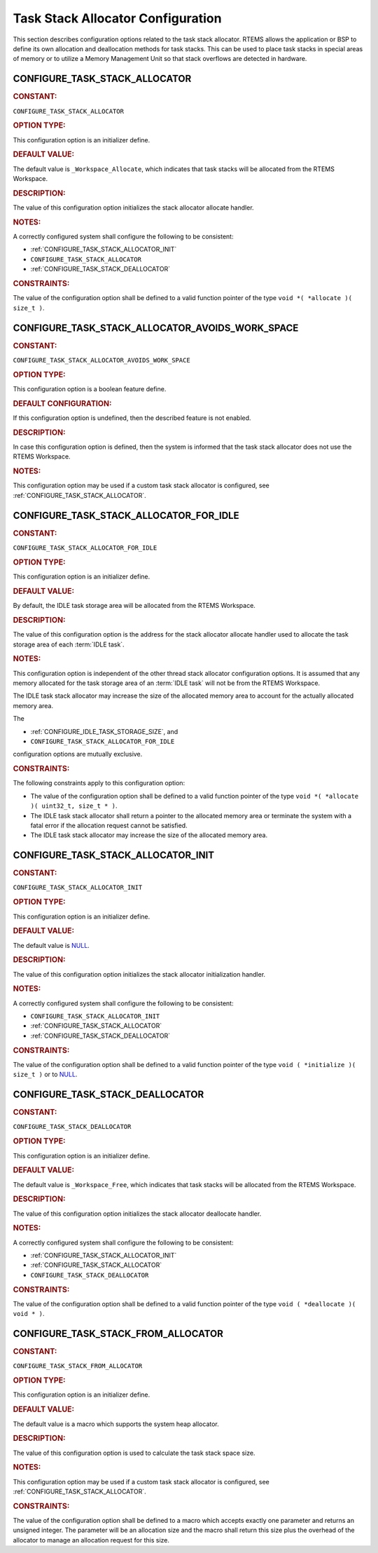 .. SPDX-License-Identifier: CC-BY-SA-4.0

.. Copyright (C) 2020, 2022 embedded brains GmbH (http://www.embedded-brains.de)
.. Copyright (C) 1988, 2021 On-Line Applications Research Corporation (OAR)

.. This file is part of the RTEMS quality process and was automatically
.. generated.  If you find something that needs to be fixed or
.. worded better please post a report or patch to an RTEMS mailing list
.. or raise a bug report:
..
.. https://www.rtems.org/bugs.html
..
.. For information on updating and regenerating please refer to the How-To
.. section in the Software Requirements Engineering chapter of the
.. RTEMS Software Engineering manual.  The manual is provided as a part of
.. a release.  For development sources please refer to the online
.. documentation at:
..
.. https://docs.rtems.org

.. Generated from spec:/acfg/if/group-stackalloc

Task Stack Allocator Configuration
==================================

This section describes configuration options related to the task stack
allocator.  RTEMS allows the application or BSP to define its own allocation
and deallocation methods for task stacks. This can be used to place task stacks
in special areas of memory or to utilize a Memory Management Unit so that stack
overflows are detected in hardware.

.. Generated from spec:/acfg/if/task-stack-allocator

.. raw:: latex

    \clearpage

.. index:: CONFIGURE_TASK_STACK_ALLOCATOR
.. index:: task stack allocator

.. _CONFIGURE_TASK_STACK_ALLOCATOR:

CONFIGURE_TASK_STACK_ALLOCATOR
------------------------------

.. rubric:: CONSTANT:

``CONFIGURE_TASK_STACK_ALLOCATOR``

.. rubric:: OPTION TYPE:

This configuration option is an initializer define.

.. rubric:: DEFAULT VALUE:

The default value is ``_Workspace_Allocate``, which indicates that task
stacks will be allocated from the RTEMS Workspace.

.. rubric:: DESCRIPTION:

The value of this configuration option initializes the stack allocator
allocate handler.

.. rubric:: NOTES:

A correctly configured system shall configure the following to be consistent:

* :ref:`CONFIGURE_TASK_STACK_ALLOCATOR_INIT`

* ``CONFIGURE_TASK_STACK_ALLOCATOR``

* :ref:`CONFIGURE_TASK_STACK_DEALLOCATOR`

.. rubric:: CONSTRAINTS:

The value of the configuration option shall be defined to a valid function
pointer of the type ``void *( *allocate )( size_t )``.

.. Generated from spec:/acfg/if/task-stack-no-workspace

.. raw:: latex

    \clearpage

.. index:: CONFIGURE_TASK_STACK_ALLOCATOR_AVOIDS_WORK_SPACE

.. _CONFIGURE_TASK_STACK_ALLOCATOR_AVOIDS_WORK_SPACE:

CONFIGURE_TASK_STACK_ALLOCATOR_AVOIDS_WORK_SPACE
------------------------------------------------

.. rubric:: CONSTANT:

``CONFIGURE_TASK_STACK_ALLOCATOR_AVOIDS_WORK_SPACE``

.. rubric:: OPTION TYPE:

This configuration option is a boolean feature define.

.. rubric:: DEFAULT CONFIGURATION:

If this configuration option is undefined, then the described feature is not
enabled.

.. rubric:: DESCRIPTION:

In case this configuration option is defined, then the system is informed
that the task stack allocator does not use the RTEMS Workspace.

.. rubric:: NOTES:

This configuration option may be used if a custom task stack allocator is
configured, see :ref:`CONFIGURE_TASK_STACK_ALLOCATOR`.

.. Generated from spec:/acfg/if/task-stack-allocator-for-idle

.. raw:: latex

    \clearpage

.. index:: CONFIGURE_TASK_STACK_ALLOCATOR_FOR_IDLE
.. index:: task stack allocator for IDLE tasks

.. _CONFIGURE_TASK_STACK_ALLOCATOR_FOR_IDLE:

CONFIGURE_TASK_STACK_ALLOCATOR_FOR_IDLE
---------------------------------------

.. rubric:: CONSTANT:

``CONFIGURE_TASK_STACK_ALLOCATOR_FOR_IDLE``

.. rubric:: OPTION TYPE:

This configuration option is an initializer define.

.. rubric:: DEFAULT VALUE:

By default, the IDLE task storage area will be allocated from the RTEMS
Workspace.

.. rubric:: DESCRIPTION:

The value of this configuration option is the address for the stack allocator
allocate handler used to allocate the task storage area of each
:term:`IDLE task`.

.. rubric:: NOTES:

This configuration option is independent of the other thread stack allocator
configuration options.  It is assumed that any memory allocated for the task
storage area of an :term:`IDLE task` will not be from the RTEMS
Workspace.

The IDLE task stack allocator may increase the size of the allocated memory
area to account for the actually allocated memory area.

The

* :ref:`CONFIGURE_IDLE_TASK_STORAGE_SIZE`, and

* ``CONFIGURE_TASK_STACK_ALLOCATOR_FOR_IDLE``

configuration options are mutually exclusive.

.. rubric:: CONSTRAINTS:

The following constraints apply to this configuration option:

* The value of the configuration option shall be defined to a valid function
  pointer of the type ``void *( *allocate )( uint32_t, size_t * )``.

* The IDLE task stack allocator shall return a pointer to the allocated memory
  area or terminate the system with a fatal error if the allocation request
  cannot be satisfied.

* The IDLE task stack allocator may increase the size of the allocated memory
  area.

.. Generated from spec:/acfg/if/task-stack-allocator-init

.. raw:: latex

    \clearpage

.. index:: CONFIGURE_TASK_STACK_ALLOCATOR_INIT

.. _CONFIGURE_TASK_STACK_ALLOCATOR_INIT:

CONFIGURE_TASK_STACK_ALLOCATOR_INIT
-----------------------------------

.. rubric:: CONSTANT:

``CONFIGURE_TASK_STACK_ALLOCATOR_INIT``

.. rubric:: OPTION TYPE:

This configuration option is an initializer define.

.. rubric:: DEFAULT VALUE:

The default value is `NULL <https://en.cppreference.com/w/c/types/NULL>`_.

.. rubric:: DESCRIPTION:

The value of this configuration option initializes the stack allocator
initialization handler.

.. rubric:: NOTES:

A correctly configured system shall configure the following to be consistent:

* ``CONFIGURE_TASK_STACK_ALLOCATOR_INIT``

* :ref:`CONFIGURE_TASK_STACK_ALLOCATOR`

* :ref:`CONFIGURE_TASK_STACK_DEALLOCATOR`

.. rubric:: CONSTRAINTS:

The value of the configuration option shall be defined to a valid function
pointer of the type ``void ( *initialize )( size_t )`` or to `NULL
<https://en.cppreference.com/w/c/types/NULL>`_.

.. Generated from spec:/acfg/if/task-stack-deallocator

.. raw:: latex

    \clearpage

.. index:: CONFIGURE_TASK_STACK_DEALLOCATOR
.. index:: task stack deallocator

.. _CONFIGURE_TASK_STACK_DEALLOCATOR:

CONFIGURE_TASK_STACK_DEALLOCATOR
--------------------------------

.. rubric:: CONSTANT:

``CONFIGURE_TASK_STACK_DEALLOCATOR``

.. rubric:: OPTION TYPE:

This configuration option is an initializer define.

.. rubric:: DEFAULT VALUE:

The default value is ``_Workspace_Free``, which indicates that task stacks
will be allocated from the RTEMS Workspace.

.. rubric:: DESCRIPTION:

The value of this configuration option initializes the stack allocator
deallocate handler.

.. rubric:: NOTES:

A correctly configured system shall configure the following to be consistent:

* :ref:`CONFIGURE_TASK_STACK_ALLOCATOR_INIT`

* :ref:`CONFIGURE_TASK_STACK_ALLOCATOR`

* ``CONFIGURE_TASK_STACK_DEALLOCATOR``

.. rubric:: CONSTRAINTS:

The value of the configuration option shall be defined to a valid function
pointer of the type ``void ( *deallocate )( void * )``.

.. Generated from spec:/acfg/if/task-stack-from-alloc

.. raw:: latex

    \clearpage

.. index:: CONFIGURE_TASK_STACK_FROM_ALLOCATOR
.. index:: task stack allocator

.. _CONFIGURE_TASK_STACK_FROM_ALLOCATOR:

CONFIGURE_TASK_STACK_FROM_ALLOCATOR
-----------------------------------

.. rubric:: CONSTANT:

``CONFIGURE_TASK_STACK_FROM_ALLOCATOR``

.. rubric:: OPTION TYPE:

This configuration option is an initializer define.

.. rubric:: DEFAULT VALUE:

The default value is a macro which supports the system heap allocator.

.. rubric:: DESCRIPTION:

The value of this configuration option is used to calculate the task stack
space size.

.. rubric:: NOTES:

This configuration option may be used if a custom task stack allocator is
configured, see :ref:`CONFIGURE_TASK_STACK_ALLOCATOR`.

.. rubric:: CONSTRAINTS:

The value of the configuration option shall be defined to a macro which accepts
exactly one parameter and returns an unsigned integer.  The parameter will be
an allocation size and the macro shall return this size plus the overhead of
the allocator to manage an allocation request for this size.
